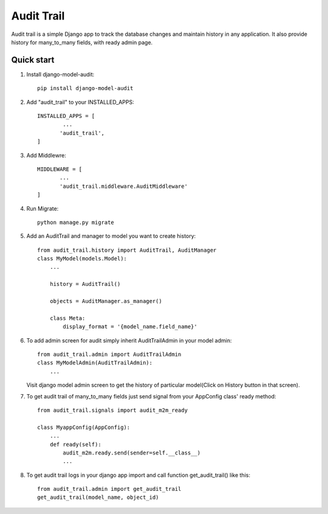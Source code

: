 ===========
Audit Trail
===========

Audit trail is a simple Django app to track the database changes and maintain history in any application. It also provide history for many_to_many fields, with ready admin page.


Quick start
-----------
1. Install django-model-audit::

       pip install django-model-audit

2. Add "audit_trail" to your INSTALLED_APPS::

       INSTALLED_APPS = [
               ...
              'audit_trail',
       ]

3. Add Middlewre::
       
       MIDDLEWARE = [
              ...
              'audit_trail.middleware.AuditMiddleware'
       ]

4. Run Migrate::

       python manage.py migrate

5. Add an AuditTrail and manager to model you want to create history::

        from audit_trail.history import AuditTrail, AuditManager
        class MyModel(models.Model):
            ...

            history = AuditTrail()

            objects = AuditManager.as_manager()

            class Meta:
                display_format = '{model_name.field_name}'

6. To add admin screen for audit simply inherit AuditTrailAdmin in your model admin::
   
        from audit_trail.admin import AuditTrailAdmin
        class MyModelAdmin(AuditTrailAdmin):
            ...

   Visit django model admin screen to get the history of particular
   model(Click on History button in that screen).

7. To get audit trail of many_to_many fields just send signal from your AppConfig class' ready method::
        
        from audit_trail.signals import audit_m2m_ready

        class MyappConfig(AppConfig):
            ...
            def ready(self):
                audit_m2m.ready.send(sender=self.__class__)
                ...

8. To get audit trail logs in your django app import and call function
   get_audit_trail() like this::

        from audit_trail.admin import get_audit_trail
        get_audit_trail(model_name, object_id)


